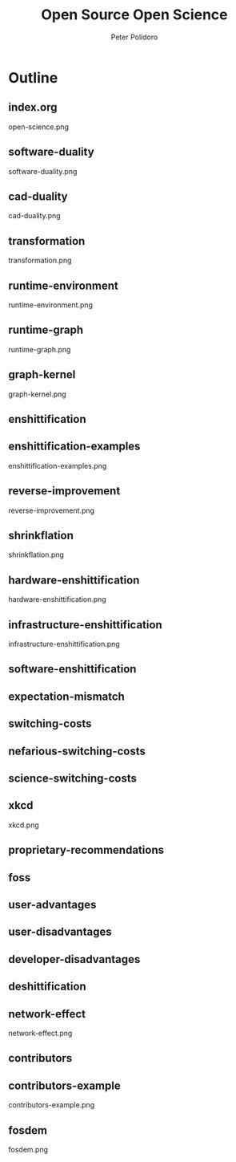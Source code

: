 #+title: Open Source Open Science
#+AUTHOR: Peter Polidoro
#+EMAIL: peter@polidoro.io

* Outline

** index.org
open-science.png
** software-duality
software-duality.png
** cad-duality
cad-duality.png
** transformation
transformation.png
** runtime-environment
runtime-environment.png
** runtime-graph
runtime-graph.png
** graph-kernel
graph-kernel.png


** enshittification
** enshittification-examples
enshittification-examples.png
** reverse-improvement
reverse-improvement.png
** shrinkflation
shrinkflation.png
** hardware-enshittification
hardware-enshittification.png
** infrastructure-enshittification
infrastructure-enshittification.png
** software-enshittification
** expectation-mismatch
** switching-costs
** nefarious-switching-costs
** science-switching-costs
** xkcd
xkcd.png
** proprietary-recommendations
** foss
** user-advantages
** user-disadvantages
** developer-disadvantages
** deshittification
** network-effect
network-effect.png
** contributors
** contributors-example
contributors-example.png
** fosdem
fosdem.png
